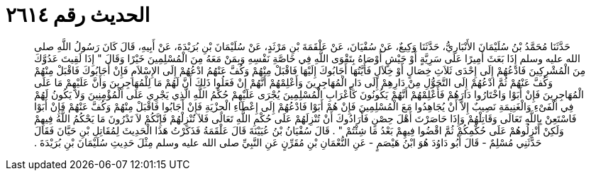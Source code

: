 
= الحديث رقم ٢٦١٤

[quote.hadith]
حَدَّثَنَا مُحَمَّدُ بْنُ سُلَيْمَانَ الأَنْبَارِيُّ، حَدَّثَنَا وَكِيعٌ، عَنْ سُفْيَانَ، عَنْ عَلْقَمَةَ بْنِ مَرْثَدٍ، عَنْ سُلَيْمَانَ بْنِ بُرَيْدَةَ، عَنْ أَبِيهِ، قَالَ كَانَ رَسُولُ اللَّهِ صلى الله عليه وسلم إِذَا بَعَثَ أَمِيرًا عَلَى سَرِيَّةٍ أَوْ جَيْشٍ أَوْصَاهُ بِتَقْوَى اللَّهِ فِي خَاصَّةِ نَفْسِهِ وَبِمَنْ مَعَهُ مِنَ الْمُسْلِمِينَ خَيْرًا وَقَالَ ‏"‏ إِذَا لَقِيتَ عَدُوَّكَ مِنَ الْمُشْرِكِينَ فَادْعُهُمْ إِلَى إِحْدَى ثَلاَثِ خِصَالٍ أَوْ خِلاَلٍ فَأَيَّتُهَا أَجَابُوكَ إِلَيْهَا فَاقْبَلْ مِنْهُمْ وَكُفَّ عَنْهُمُ ادْعُهُمْ إِلَى الإِسْلاَمِ فَإِنْ أَجَابُوكَ فَاقْبَلْ مِنْهُمْ وَكُفَّ عَنْهُمْ ثُمَّ ادْعُهُمْ إِلَى التَّحَوُّلِ مِنْ دَارِهِمْ إِلَى دَارِ الْمُهَاجِرِينَ وَأَعْلِمْهُمْ أَنَّهُمْ إِنْ فَعَلُوا ذَلِكَ أَنَّ لَهُمْ مَا لِلْمُهَاجِرِينَ وَأَنَّ عَلَيْهِمْ مَا عَلَى الْمُهَاجِرِينَ فَإِنْ أَبَوْا وَاخْتَارُوا دَارَهُمْ فَأَعْلِمْهُمْ أَنَّهُمْ يَكُونُونَ كَأَعْرَابِ الْمُسْلِمِينَ يُجْرَى عَلَيْهِمْ حُكْمُ اللَّهِ الَّذِي يَجْرِي عَلَى الْمُؤْمِنِينَ وَلاَ يَكُونُ لَهُمْ فِي الْفَىْءِ وَالْغَنِيمَةِ نَصِيبٌ إِلاَّ أَنْ يُجَاهِدُوا مَعَ الْمُسْلِمِينَ فَإِنْ هُمْ أَبَوْا فَادْعُهُمْ إِلَى إِعْطَاءِ الْجِزْيَةِ فَإِنْ أَجَابُوا فَاقْبَلْ مِنْهُمْ وَكُفَّ عَنْهُمْ فَإِنْ أَبَوْا فَاسْتَعِنْ بِاللَّهِ تَعَالَى وَقَاتِلْهُمْ وَإِذَا حَاصَرْتَ أَهْلَ حِصْنٍ فَأَرَادُوكَ أَنْ تُنْزِلَهُمْ عَلَى حُكْمِ اللَّهِ تَعَالَى فَلاَ تُنْزِلْهُمْ فَإِنَّكُمْ لاَ تَدْرُونَ مَا يَحْكُمُ اللَّهُ فِيهِمْ وَلَكِنْ أَنْزِلُوهُمْ عَلَى حُكْمِكُمْ ثُمَّ اقْضُوا فِيهِمْ بَعْدُ مَا شِئْتُمْ ‏"‏ ‏.‏ قَالَ سُفْيَانُ بْنُ عُيَيْنَةَ قَالَ عَلْقَمَةُ فَذَكَرْتُ هَذَا الْحَدِيثَ لِمُقَاتِلِ بْنِ حَيَّانَ فَقَالَ حَدَّثَنِي مُسْلِمٌ - قَالَ أَبُو دَاوُدَ هُوَ ابْنُ هَيْصَمٍ - عَنِ النُّعْمَانِ بْنِ مُقَرِّنٍ عَنِ النَّبِيِّ صلى الله عليه وسلم مِثْلَ حَدِيثِ سُلَيْمَانَ بْنِ بُرَيْدَةَ ‏.‏